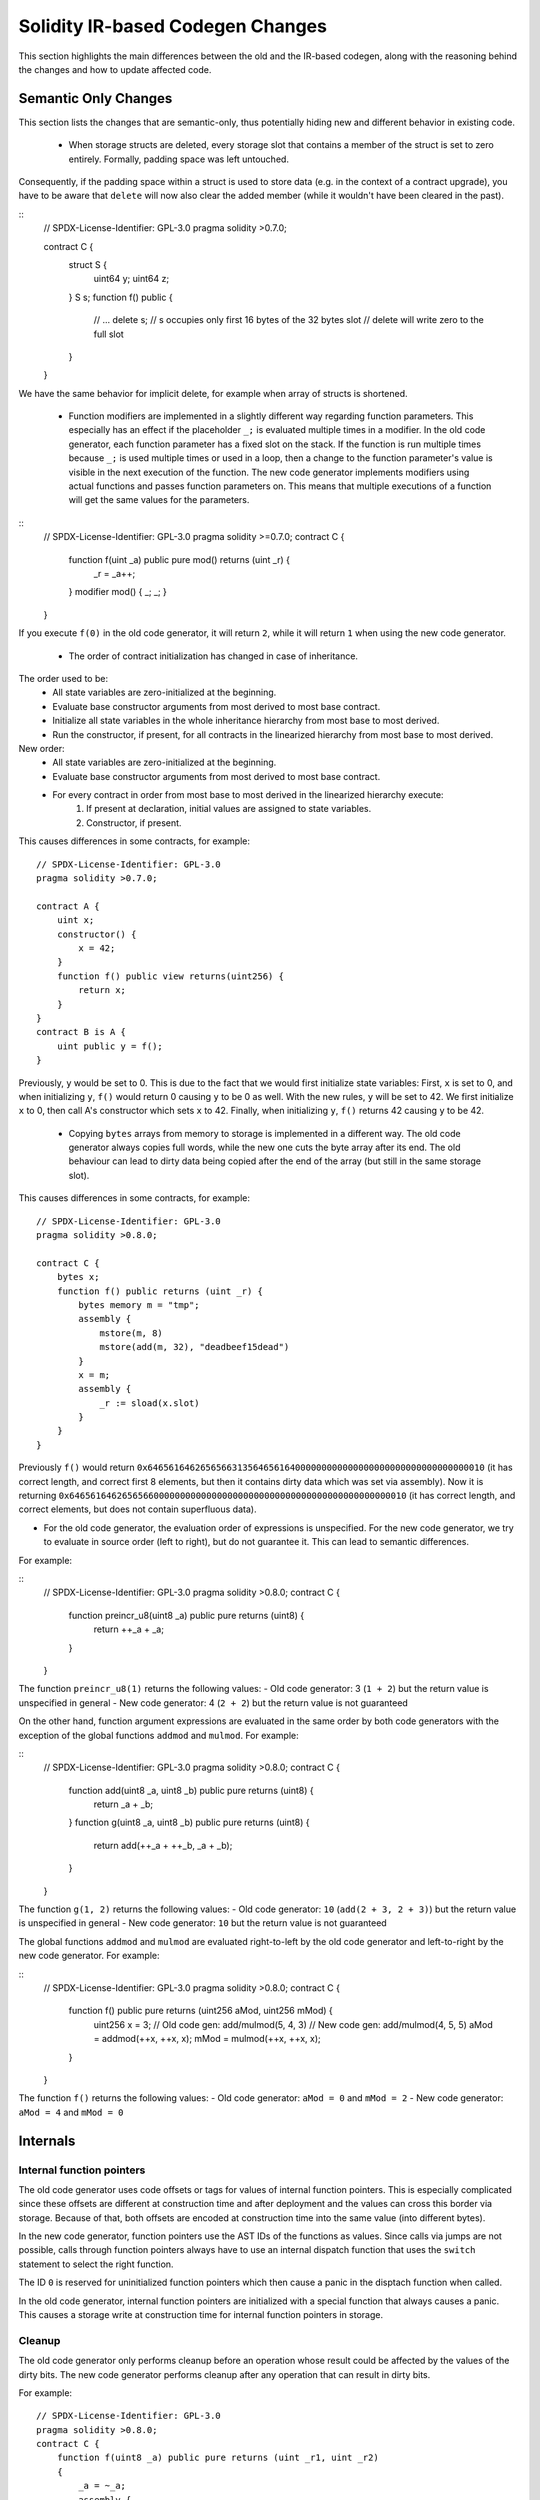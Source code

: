 ********************************
Solidity IR-based Codegen Changes
********************************

This section highlights the main differences between the old and the IR-based codegen,
along with the reasoning behind the changes and how to update affected code.

Semantic Only Changes
=====================

This section lists the changes that are semantic-only, thus potentially
hiding new and different behavior in existing code.

 * When storage structs are deleted, every storage slot that contains a member of the struct is set to zero entirely. Formally, padding space was left untouched.
Consequently, if the padding space within a struct is used to store data (e.g. in the context of a contract upgrade), you have to be aware that ``delete`` will now also clear the added member (while it wouldn't have been cleared in the past).

::
    // SPDX-License-Identifier: GPL-3.0
    pragma solidity >0.7.0;

    contract C {
        struct S {
            uint64 y;
            uint64 z;
        }
        S s;
        function f() public {
            // ...
            delete s;
            // s occupies only first 16 bytes of the 32 bytes slot
            // delete will write zero to the full slot
        }
    }

We have the same behavior for implicit delete, for example when array of structs is shortened.

 * Function modifiers are implemented in a slightly different way regarding function parameters.
   This especially has an effect if the placeholder ``_;`` is evaluated multiple times in a modifier.
   In the old code generator, each function parameter has a fixed slot on the stack. If the function
   is run multiple times because ``_;`` is used multiple times or used in a loop, then a change to the
   function parameter's value is visible in the next execution of the function.
   The new code generator implements modifiers using actual functions and passes function parameters on.
   This means that multiple executions of a function will get the same values for the parameters.

::
    // SPDX-License-Identifier: GPL-3.0
    pragma solidity >=0.7.0;
    contract C {
        function f(uint _a) public pure mod() returns (uint _r) {
            _r = _a++;
        }
        modifier mod() { _; _; }
    }

If you execute ``f(0)`` in the old code generator, it will return ``2``, while
it will return ``1`` when using the new code generator.

 * The order of contract initialization has changed in case of inheritance.

The order used to be:
 - All state variables are zero-initialized at the beginning.
 - Evaluate base constructor arguments from most derived to most base contract.
 - Initialize all state variables in the whole inheritance hierarchy from most base to most derived.
 - Run the constructor, if present, for all contracts in the linearized hierarchy from most base to most derived.

New order:
 - All state variables are zero-initialized at the beginning.
 - Evaluate base constructor arguments from most derived to most base contract.
 - For every contract in order from most base to most derived in the linearized hierarchy execute:
     1. If present at declaration, initial values are assigned to state variables.
     2. Constructor, if present.

This causes differences in some contracts, for example:
::
    // SPDX-License-Identifier: GPL-3.0
    pragma solidity >0.7.0;

    contract A {
        uint x;
        constructor() {
            x = 42;
        }
        function f() public view returns(uint256) {
            return x;
        }
    }
    contract B is A {
        uint public y = f();
    }

Previously, ``y`` would be set to 0. This is due to the fact that we would first initialize state variables: First, ``x`` is set to 0, and when initializing ``y``, ``f()`` would return 0 causing ``y`` to be 0 as well.
With the new rules, ``y`` will be set to 42. We first initialize ``x`` to 0, then call A's constructor which sets ``x`` to 42. Finally, when initializing ``y``, ``f()`` returns 42 causing ``y`` to be 42.

 * Copying ``bytes`` arrays from memory to storage is implemented in a different way. The old code generator always copies full words, while the new one cuts the byte array after its end. The old behaviour can lead to dirty data being copied after the end of the array (but still in the same storage slot).
This causes differences in some contracts, for example:
::
    // SPDX-License-Identifier: GPL-3.0
    pragma solidity >0.8.0;

    contract C {
        bytes x;
        function f() public returns (uint _r) {
            bytes memory m = "tmp";
            assembly {
                mstore(m, 8)
                mstore(add(m, 32), "deadbeef15dead")
            }
            x = m;
            assembly {
                _r := sload(x.slot)
            }
        }
    }

Previously ``f()`` would return ``0x6465616462656566313564656164000000000000000000000000000000000010`` (it has correct length, and correct first 8 elements, but then it contains dirty data which was set via assembly).
Now it is returning ``0x6465616462656566000000000000000000000000000000000000000000000010`` (it has correct length, and correct elements, but does not contain superfluous data).

.. index:: ! evaluation order; expression

* For the old code generator, the evaluation order of expressions is unspecified.
  For the new code generator, we try to evaluate in source order (left to right), but do not guarantee it.
  This can lead to semantic differences.

For example:

::
    // SPDX-License-Identifier: GPL-3.0
    pragma solidity >0.8.0;
    contract C {
        function preincr_u8(uint8 _a) public pure returns (uint8) {
            return ++_a + _a;
        }
    }

The function ``preincr_u8(1)`` returns the following values:
- Old code generator: 3 (``1 + 2``) but the return value is unspecified in general
- New code generator: 4 (``2 + 2``) but the return value is not guaranteed

.. index:: ! evaluation order; function arguments

On the other hand, function argument expressions are evaluated in the same order by both code generators with the exception of the global functions ``addmod`` and ``mulmod``.
For example:

::
    // SPDX-License-Identifier: GPL-3.0
    pragma solidity >0.8.0;
    contract C {
        function add(uint8 _a, uint8 _b) public pure returns (uint8) {
            return _a + _b;
        }
        function g(uint8 _a, uint8 _b) public pure returns (uint8) {
            return add(++_a + ++_b, _a + _b);
        }
    }

The function ``g(1, 2)`` returns the following values:
- Old code generator: ``10`` (``add(2 + 3, 2 + 3)``) but the return value is unspecified in general
- New code generator: ``10`` but the return value is not guaranteed

The global functions ``addmod`` and ``mulmod`` are evaluated right-to-left by the old code generator
and left-to-right by the new code generator.
For example:

::
    // SPDX-License-Identifier: GPL-3.0
    pragma solidity >0.8.0;
    contract C {
        function f() public pure returns (uint256 aMod, uint256 mMod) {
            uint256 x = 3;
            // Old code gen: add/mulmod(5, 4, 3)
            // New code gen: add/mulmod(4, 5, 5)
            aMod = addmod(++x, ++x, x);
            mMod = mulmod(++x, ++x, x);
        }
    }

The function ``f()`` returns the following values:
- Old code generator: ``aMod = 0`` and ``mMod = 2``
- New code generator: ``aMod = 4`` and ``mMod = 0``


Internals
=========

Internal function pointers
--------------------------

.. index:: function pointers

The old code generator uses code offsets or tags for values of internal function pointers. This is especially complicated since
these offsets are different at construction time and after deployment and the values can cross this border via storage.
Because of that, both offsets are encoded at construction time into the same value (into different bytes).

In the new code generator, function pointers use the AST IDs of the functions as values. Since calls via jumps are not possible,
calls through function pointers always have to use an internal dispatch function that uses the ``switch`` statement to select
the right function.

The ID ``0`` is reserved for uninitialized function pointers which then cause a panic in the disptach function when called.

In the old code generator, internal function pointers are initialized with a special function that always causes a panic.
This causes a storage write at construction time for internal function pointers in storage.

Cleanup
-------

.. index:: cleanup, dirty bits

The old code generator only performs cleanup before an operation whose result could be affected by the values of the dirty bits.
The new code generator performs cleanup after any operation that can result in dirty bits.

For example:
::
    // SPDX-License-Identifier: GPL-3.0
    pragma solidity >0.8.0;
    contract C {
        function f(uint8 _a) public pure returns (uint _r1, uint _r2)
        {
            _a = ~_a;
            assembly {
                _r1 := _a
            }
            _r2 = _a;
        }
    }

The function ``f(1)`` returns the following values:
- Old code generator: (``fffffffffffffffffffffffffffffffffffffffffffffffffffffffffffffffe``, ``00000000000000000000000000000000000000000000000000000000000000fe``)
- New code generator: (``00000000000000000000000000000000000000000000000000000000000000fe``, ``00000000000000000000000000000000000000000000000000000000000000fe``)

Note that, unlike the new code generator, the old code generator does not perform a cleanup after the bit-not assignment (``_a = ~_a``).
This results in different values being assigned (within the inline assembly block) to return value ``_r1`` between the old and new code generators.
However, both code generators perform a cleanup before the new value of ``_a`` is assigned to ``_r2``.
